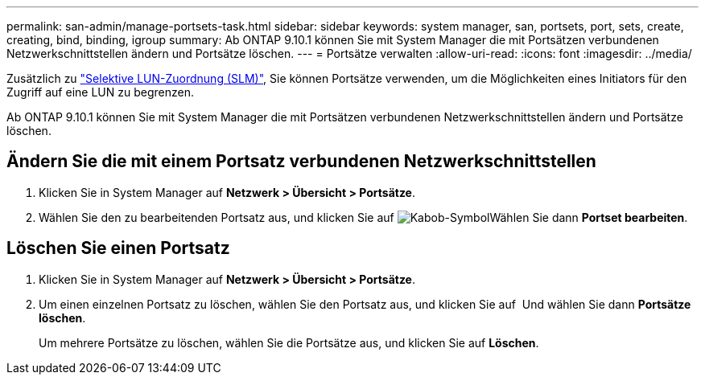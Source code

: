 ---
permalink: san-admin/manage-portsets-task.html 
sidebar: sidebar 
keywords: system manager, san, portsets, port, sets, create, creating, bind, binding, igroup 
summary: Ab ONTAP 9.10.1 können Sie mit System Manager die mit Portsätzen verbundenen Netzwerkschnittstellen ändern und Portsätze löschen. 
---
= Portsätze verwalten
:allow-uri-read: 
:icons: font
:imagesdir: ../media/


[role="lead"]
Zusätzlich zu link:selective-lun-map-concept.html["Selektive LUN-Zuordnung (SLM)"], Sie können Portsätze verwenden, um die Möglichkeiten eines Initiators für den Zugriff auf eine LUN zu begrenzen.

Ab ONTAP 9.10.1 können Sie mit System Manager die mit Portsätzen verbundenen Netzwerkschnittstellen ändern und Portsätze löschen.



== Ändern Sie die mit einem Portsatz verbundenen Netzwerkschnittstellen

. Klicken Sie in System Manager auf *Netzwerk > Übersicht > Portsätze*.
. Wählen Sie den zu bearbeitenden Portsatz aus, und klicken Sie auf image:icon_kabob.gif["Kabob-Symbol"]Wählen Sie dann *Portset bearbeiten*.




== Löschen Sie einen Portsatz

. Klicken Sie in System Manager auf *Netzwerk > Übersicht > Portsätze*.
. Um einen einzelnen Portsatz zu löschen, wählen Sie den Portsatz aus, und klicken Sie auf image:icon_kabob.gif[""] Und wählen Sie dann *Portsätze löschen*.
+
Um mehrere Portsätze zu löschen, wählen Sie die Portsätze aus, und klicken Sie auf *Löschen*.


